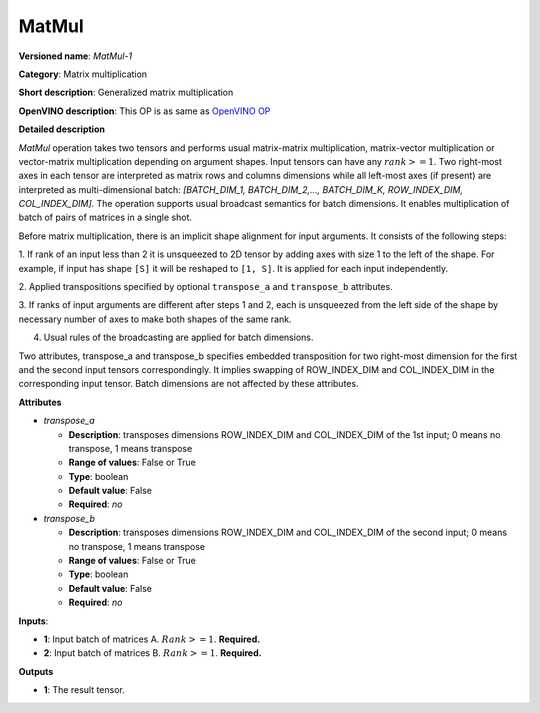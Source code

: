 ------
MatMul
------

**Versioned name**: *MatMul-1*

**Category**: Matrix multiplication

**Short description**: Generalized matrix multiplication

**OpenVINO description**: This OP is as same as `OpenVINO OP
<https://docs.openvinotoolkit.org/2021.1/openvino_docs_ops_matrix_MatMul_1.html>`__

**Detailed description**

*MatMul* operation takes two tensors and performs usual matrix-matrix
multiplication, matrix-vector multiplication or vector-matrix multiplication
depending on argument shapes. Input tensors can have any :math:`rank >= 1`. Two
right-most axes in each tensor are interpreted as matrix rows and columns
dimensions while all left-most axes (if present) are interpreted as
multi-dimensional batch: *[BATCH_DIM_1, BATCH_DIM_2,..., BATCH_DIM_K,
ROW_INDEX_DIM, COL_INDEX_DIM]*. The operation supports usual broadcast semantics
for batch dimensions. It enables multiplication of batch of pairs of matrices in
a single shot.

Before matrix multiplication, there is an implicit shape alignment for input
arguments. It consists of the following steps:

1. If rank of an input less than 2 it is unsqueezed to 2D tensor by adding axes
with size 1 to the left of the shape. For example, if input has shape ``[S]`` it
will be reshaped to ``[1, S]``. It is applied for each input
independently.

2. Applied transpositions specified by optional ``transpose_a`` and
``transpose_b`` attributes.

3. If ranks of input arguments are different after steps 1 and 2, each is
unsqueezed from the left side of the shape by necessary number of axes to make
both shapes of the same rank.

4. Usual rules of the broadcasting are applied for batch dimensions.

Two attributes, transpose_a and transpose_b specifies embedded transposition for
two right-most dimension for the first and the second input tensors
correspondingly. It implies swapping of ROW_INDEX_DIM and COL_INDEX_DIM in the
corresponding input tensor. Batch dimensions are not affected by these
attributes.

**Attributes**

* *transpose_a*

  * **Description**: transposes dimensions ROW_INDEX_DIM and COL_INDEX_DIM of
    the 1st input; 0 means no transpose, 1 means transpose
  * **Range of values**: False or True
  * **Type**: boolean
  * **Default value**: False
  * **Required**: *no*

* *transpose_b*

  * **Description**: transposes dimensions ROW_INDEX_DIM and COL_INDEX_DIM of
    the second input; 0 means no transpose, 1 means transpose
  * **Range of values**: False or True
  * **Type**: boolean
  * **Default value**: False
  * **Required**: *no*

**Inputs**:

* **1**: Input batch of matrices A. :math:`Rank >= 1`. **Required.**

* **2**: Input batch of matrices B. :math:`Rank >= 1`. **Required.**

**Outputs**

* **1**: The result tensor.

